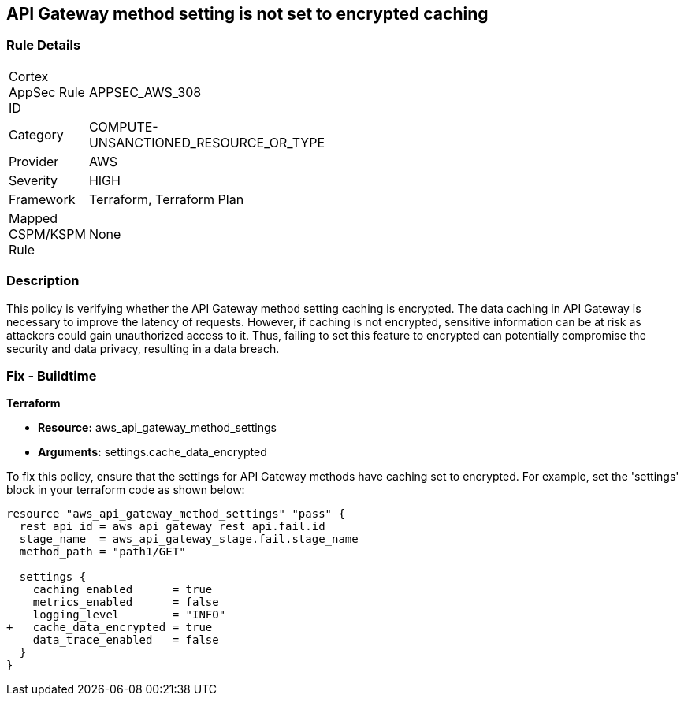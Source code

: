 == API Gateway method setting is not set to encrypted caching

=== Rule Details

[width=45%]
|===
|Cortex AppSec Rule ID |APPSEC_AWS_308
|Category |COMPUTE-UNSANCTIONED_RESOURCE_OR_TYPE
|Provider |AWS
|Severity |HIGH
|Framework |Terraform, Terraform Plan
|Mapped CSPM/KSPM Rule |None
|===


=== Description

This policy is verifying whether the API Gateway method setting caching is encrypted. The data caching in API Gateway is necessary to improve the latency of requests. However, if caching is not encrypted, sensitive information can be at risk as attackers could gain unauthorized access to it. Thus, failing to set this feature to encrypted can potentially compromise the security and data privacy, resulting in a data breach.

=== Fix - Buildtime

*Terraform*

* *Resource:* aws_api_gateway_method_settings
* *Arguments:* settings.cache_data_encrypted

To fix this policy, ensure that the settings for API Gateway methods have caching set to encrypted. For example, set the 'settings' block in your terraform code as shown below:

[source,go]
----
resource "aws_api_gateway_method_settings" "pass" {
  rest_api_id = aws_api_gateway_rest_api.fail.id
  stage_name  = aws_api_gateway_stage.fail.stage_name
  method_path = "path1/GET"

  settings {
    caching_enabled      = true
    metrics_enabled      = false
    logging_level        = "INFO"
+   cache_data_encrypted = true
    data_trace_enabled   = false
  }
}
----

